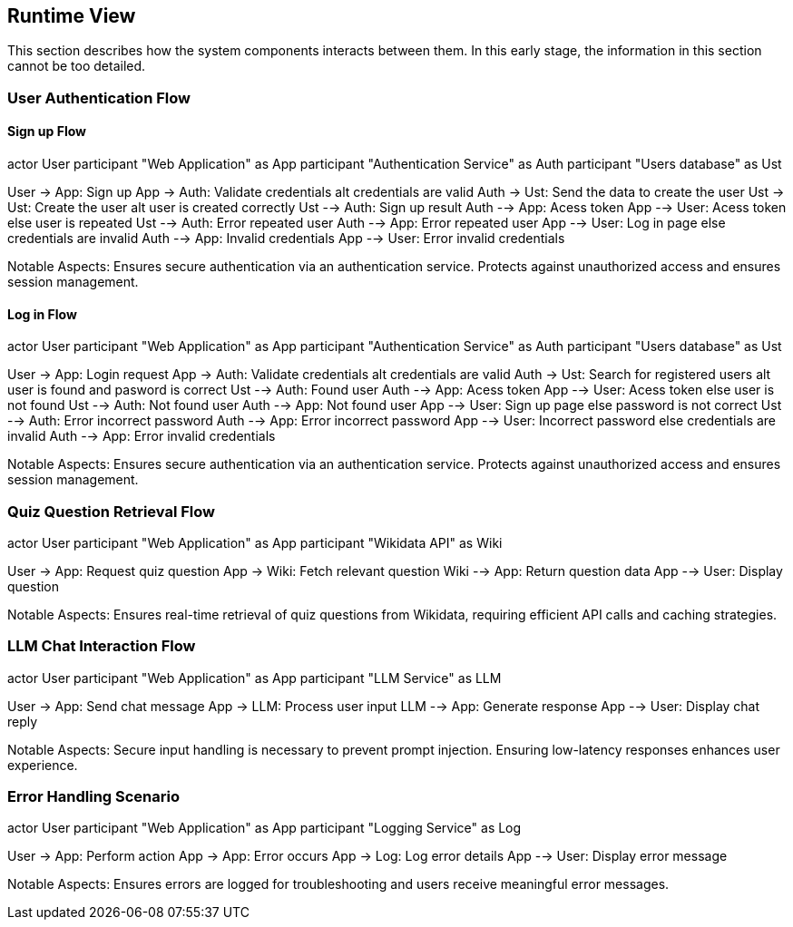 ifndef::imagesdir[:imagesdir: ../images]

[[section-runtime-view]]
== Runtime View


ifdef::arc42help[]
[role="arc42help"]
****
.Contents
The runtime view describes concrete behavior and interactions of the system’s building blocks in form of scenarios from the following areas:

* important use cases or features: how do building blocks execute them?
* interactions at critical external interfaces: how do building blocks cooperate with users and neighboring systems?
* operation and administration: launch, start-up, stop
* error and exception scenarios

Remark: The main criterion for the choice of possible scenarios (sequences, workflows) is their *architectural relevance*. It is *not* important to describe a large number of scenarios. You should rather document a representative selection.

.Motivation
You should understand how (instances of) building blocks of your system perform their job and communicate at runtime.
You will mainly capture scenarios in your documentation to communicate your architecture to stakeholders that are less willing or able to read and understand the static models (building block view, deployment view).

.Form
There are many notations for describing scenarios, e.g.

* numbered list of steps (in natural language)
* activity diagrams or flow charts
* sequence diagrams
* BPMN or EPCs (event process chains)
* state machines
* ...


.Further Information

See https://docs.arc42.org/section-6/[Runtime View] in the arc42 documentation.

****
endif::arc42help[]

This section describes how the system components interacts between them. In this early stage, the information in this section cannot be too detailed.



=== User Authentication Flow

==== Sign up Flow

[plantuml,"Authentication Sequence",png]

actor User
participant "Web Application" as App
participant "Authentication Service" as Auth
participant "Users database" as Ust

User -> App: Sign up
App -> Auth: Validate credentials
alt credentials are valid
    Auth -> Ust: Send the data to create the user
    Ust -> Ust: Create the user
    alt user is created correctly
        Ust --> Auth: Sign up result
        Auth --> App: Acess token
        App --> User: Acess token
    else user is repeated
        Ust --> Auth: Error repeated user
        Auth --> App: Error repeated user
        App --> User: Log in page
else credentials are invalid
    Auth --> App: Invalid credentials
    App --> User: Error invalid credentials


Notable Aspects: Ensures secure authentication via an authentication service. Protects against unauthorized access and ensures session management.

==== Log in Flow

[plantuml,"Authentication Sequence",png]

actor User
participant "Web Application" as App
participant "Authentication Service" as Auth
participant "Users database" as Ust

User -> App: Login request
App -> Auth: Validate credentials
alt credentials are valid
    Auth -> Ust: Search for registered users
    alt user is found and pasword is correct
        Ust --> Auth: Found user
        Auth --> App: Acess token
        App --> User: Acess token
    else user is not found 
        Ust --> Auth: Not found user
        Auth --> App: Not found user
        App --> User: Sign up page
    else password is not correct
        Ust --> Auth: Error incorrect password
        Auth --> App: Error incorrect password
        App --> User: Incorrect password
else credentials are invalid
    Auth --> App: Error invalid credentials


Notable Aspects: Ensures secure authentication via an authentication service. Protects against unauthorized access and ensures session management.


=== Quiz Question Retrieval Flow

[plantuml,"Quiz Question Retrieval",png]

actor User
participant "Web Application" as App
participant "Wikidata API" as Wiki

User -> App: Request quiz question
App -> Wiki: Fetch relevant question
Wiki --> App: Return question data
App --> User: Display question

Notable Aspects: Ensures real-time retrieval of quiz questions from Wikidata, requiring efficient API calls and caching strategies.

=== LLM Chat Interaction Flow

[plantuml,"LLM Chat Interaction",png]

actor User
participant "Web Application" as App
participant "LLM Service" as LLM

User -> App: Send chat message
App -> LLM: Process user input
LLM --> App: Generate response
App --> User: Display chat reply

Notable Aspects: Secure input handling is necessary to prevent prompt injection. Ensuring low-latency responses enhances user experience.

=== Error Handling Scenario

[plantuml,"Error Handling Sequence",png]

actor User
participant "Web Application" as App
participant "Logging Service" as Log

User -> App: Perform action
App -> App: Error occurs
App -> Log: Log error details
App --> User: Display error message

Notable Aspects: Ensures errors are logged for troubleshooting and users receive meaningful error messages.